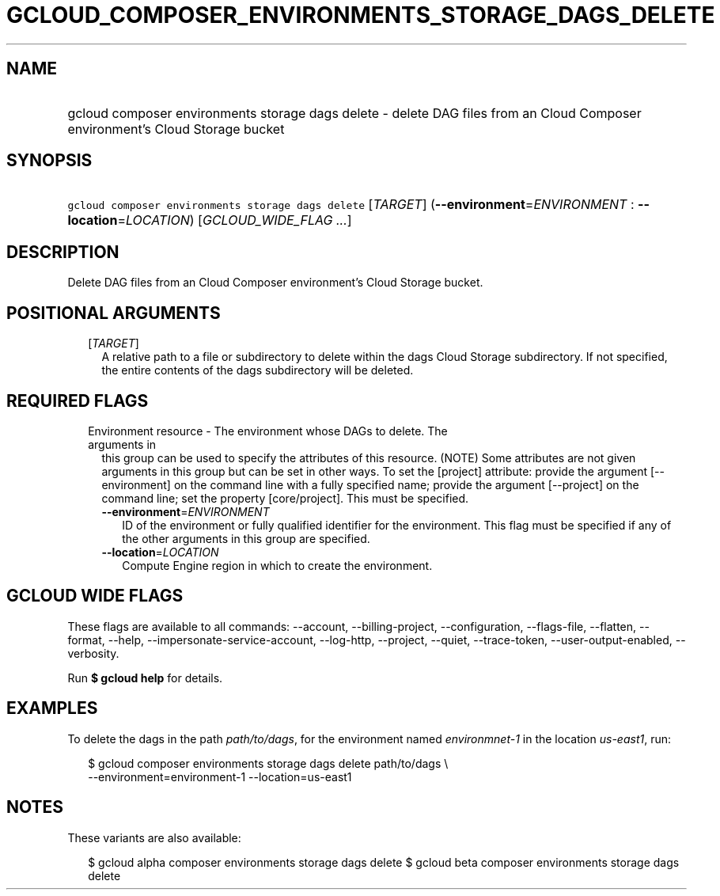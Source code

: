 
.TH "GCLOUD_COMPOSER_ENVIRONMENTS_STORAGE_DAGS_DELETE" 1



.SH "NAME"
.HP
gcloud composer environments storage dags delete \- delete DAG files from an Cloud Composer environment's Cloud Storage bucket



.SH "SYNOPSIS"
.HP
\f5gcloud composer environments storage dags delete\fR [\fITARGET\fR] (\fB\-\-environment\fR=\fIENVIRONMENT\fR\ :\ \fB\-\-location\fR=\fILOCATION\fR) [\fIGCLOUD_WIDE_FLAG\ ...\fR]



.SH "DESCRIPTION"

Delete DAG files from an Cloud Composer environment's Cloud Storage bucket.



.SH "POSITIONAL ARGUMENTS"

.RS 2m
.TP 2m
[\fITARGET\fR]
A relative path to a file or subdirectory to delete within the dags Cloud
Storage subdirectory. If not specified, the entire contents of the dags
subdirectory will be deleted.


.RE
.sp

.SH "REQUIRED FLAGS"

.RS 2m
.TP 2m

Environment resource \- The environment whose DAGs to delete. The arguments in
this group can be used to specify the attributes of this resource. (NOTE) Some
attributes are not given arguments in this group but can be set in other ways.
To set the [project] attribute: provide the argument [\-\-environment] on the
command line with a fully specified name; provide the argument [\-\-project] on
the command line; set the property [core/project]. This must be specified.

.RS 2m
.TP 2m
\fB\-\-environment\fR=\fIENVIRONMENT\fR
ID of the environment or fully qualified identifier for the environment. This
flag must be specified if any of the other arguments in this group are
specified.

.TP 2m
\fB\-\-location\fR=\fILOCATION\fR
Compute Engine region in which to create the environment.


.RE
.RE
.sp

.SH "GCLOUD WIDE FLAGS"

These flags are available to all commands: \-\-account, \-\-billing\-project,
\-\-configuration, \-\-flags\-file, \-\-flatten, \-\-format, \-\-help,
\-\-impersonate\-service\-account, \-\-log\-http, \-\-project, \-\-quiet,
\-\-trace\-token, \-\-user\-output\-enabled, \-\-verbosity.

Run \fB$ gcloud help\fR for details.



.SH "EXAMPLES"

To delete the dags in the path \f5\fIpath/to/dags\fR\fR, for the environment
named \f5\fIenvironmnet\-1\fR\fR in the location \f5\fIus\-east1\fR\fR, run:

.RS 2m
$ gcloud composer environments storage dags delete path/to/dags \e
    \-\-environment=environment\-1 \-\-location=us\-east1
.RE



.SH "NOTES"

These variants are also available:

.RS 2m
$ gcloud alpha composer environments storage dags delete
$ gcloud beta composer environments storage dags delete
.RE

